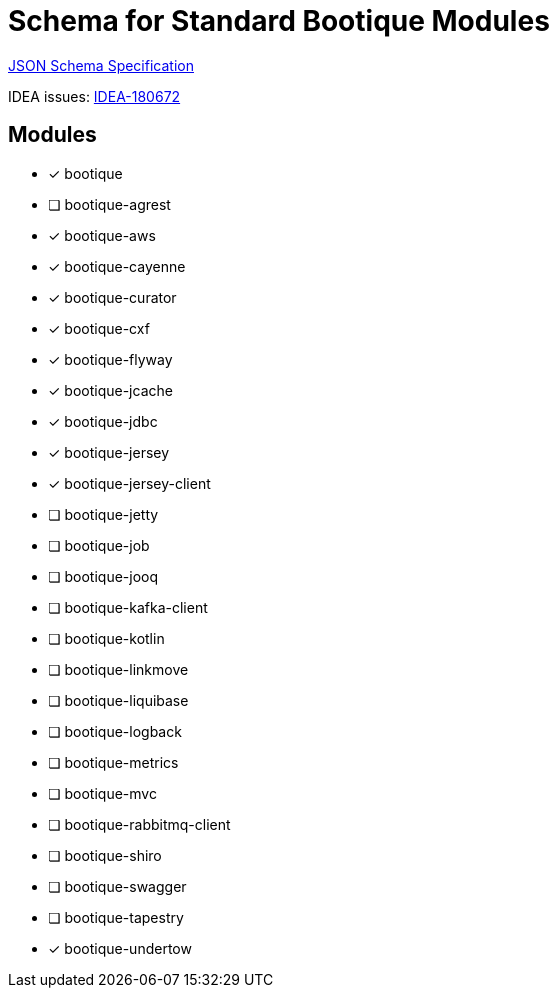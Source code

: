 = Schema for Standard Bootique Modules

https://json-schema.org/[JSON Schema Specification]

IDEA issues: https://youtrack.jetbrains.com/issue/IDEA-180672[IDEA-180672]

== Modules

* [*] bootique
* [ ] bootique-agrest
* [*] bootique-aws
* [*] bootique-cayenne
* [*] bootique-curator
* [*] bootique-cxf
* [*] bootique-flyway
* [*] bootique-jcache
* [*] bootique-jdbc
* [*] bootique-jersey
* [*] bootique-jersey-client
* [ ] bootique-jetty
* [ ] bootique-job
* [ ] bootique-jooq
* [ ] bootique-kafka-client
* [ ] bootique-kotlin
* [ ] bootique-linkmove
* [ ] bootique-liquibase
* [ ] bootique-logback
* [ ] bootique-metrics
* [ ] bootique-mvc
* [ ] bootique-rabbitmq-client
* [ ] bootique-shiro
* [ ] bootique-swagger
* [ ] bootique-tapestry
* [*] bootique-undertow

